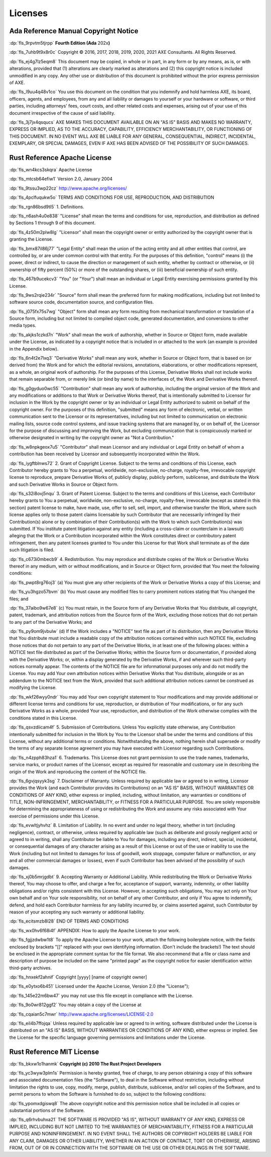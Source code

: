 .. SPDX-License-Identifier: MIT OR Apache-2.0
   SPDX-FileCopyrightText: Critical Section GmbH

.. default-domain:: spec

.. informational-page::

.. _fls_kd7fcvfrwks0:

Licenses
========

.. _fls_mwoe9jy6l7er:

Ada Reference Manual Copyright Notice
-------------------------------------

:dp:`fls_9rpvtm5tjrpp`
**Fourth Edition (Ada** 202x\ **)**

:dp:`fls_7uhb9t9x8r0c`
Copyright © 2016, 2017, 2018, 2019, 2020, 2021 AXE Consultants. All Rights
Reserved.

:dp:`fls_ej4g7lz5eqm8`
This document may be copied, in whole or in part, in any form or by any means,
as is, or with alterations, provided that (1) alterations are clearly marked as
alterations and (2) this copyright notice is included unmodified in any copy.
Any other use or distribution of this document is prohibited without the prior
express permission of AXE.

:dp:`fls_l9uu4q48v1co`
You use this document on the condition that you indemnify and hold harmless
AXE, its board, officers, agents, and employees, from any and all liability or
damages to yourself or your hardware or software, or third parties, including
attorneys' fees, court costs, and other related costs and expenses, arising out
of your use of this document irrespective of the cause of said liability.

:dp:`fls_3j7jx4qsqucs`
AXE MAKES THIS DOCUMENT AVAILABLE ON AN "AS IS" BASIS AND MAKES NO WARRANTY,
EXPRESS OR IMPLIED, AS TO THE ACCURACY, CAPABILITY, EFFICIENCY MERCHANTABILITY,
OR FUNCTIONING OF THIS DOCUMENT. IN NO EVENT WILL AXE BE LIABLE FOR ANY GENERAL,
CONSEQUENTIAL, INDIRECT, INCIDENTAL, EXEMPLARY, OR SPECIAL DAMAGES, EVEN IF AXE
HAS BEEN ADVISED OF THE POSSIBILITY OF SUCH DAMAGES.

.. _fls_w6b35kn6la40:

Rust Reference Apache License
-----------------------------

:dp:`fls_wn4kcs3skqra`
Apache License

:dp:`fls_mtcsb64efiw1`
Version 2.0, January 2004

:dp:`fls_9tssu3wp22cz`
http://www.apache.org/licenses/

:dp:`fls_4pclfuqukw5o`
TERMS AND CONDITIONS FOR USE, REPRODUCTION, AND DISTRIBUTION

:dp:`fls_rgn86bsd9tl5`
1. Definitions.

:dp:`fls_n6ash4u0e838`
"License" shall mean the terms and conditions for use, reproduction, and
distribution as defined by Sections 1 through 9 of this document.

:dp:`fls_4z50m2plw8lg`
"Licensor" shall mean the copyright owner or entity authorized by the copyright
owner that is granting the License.

:dp:`fls_bmx87il86j77`
"Legal Entity" shall mean the union of the acting entity and all other entities
that control, are controlled by, or are under common control with that entity.
For the purposes of this definition,  "control" means (i) the power, direct
or indirect, to cause the direction or management of such entity, whether by
contract or otherwise, or (ii) ownership of fifty percent (50%) or more of the
outstanding shares, or (iii) beneficial ownership of such entity.

:dp:`fls_467b9ucekcv3`
"You" (or "Your") shall mean an individual or Legal Entity exercising
permissions granted by this License.

:dp:`fls_9ws2rqie234r`
"Source" form shall mean the preferred form for making modifications, including
but not limited to software source code, documentation source, and configuration
files.

:dp:`fls_j075fx75s7wg`
"Object" form shall mean any form resulting from mechanical transformation or
translation of a Source form, including but not limited to compiled object code,
generated documentation, and conversions to other media types.

:dp:`fls_akjks1czkd7n`
"Work" shall mean the work of authorship, whether in Source or Object form, made
available under the License, as indicated by a copyright notice that is included
in or attached to the work (an example is provided in the Appendix below).

:dp:`fls_6n4t2e7lxq3`
"Derivative Works" shall mean any work, whether in Source or Object form, that
is based on (or derived from) the Work and for which the editorial revisions,
annotations, elaborations, or other modifications represent, as a whole, an
original work of authorship. For the purposes of this License, Derivative Works
shall not include works that remain separable from, or merely link (or bind by
name) to the interfaces of, the Work and Derivative Works thereof.

:dp:`fls_g0gyduo0wc55`
"Contribution" shall mean any work of authorship, including the original version
of the Work and any modifications or additions to that Work or Derivative
Works thereof, that is intentionally submitted to Licensor for inclusion in the
Work by the copyright owner or by an individual or Legal Entity authorized to
submit on behalf of the copyright owner. For the purposes of this definition,
"submitted" means any form of electronic, verbal, or written communication
sent to the Licensor or its representatives, including but not limited to
communication on electronic mailing lists, source code control systems, and
issue tracking systems that are managed by, or on behalf of, the Licensor for
the purpose of discussing and improving the Work, but excluding communication
that is conspicuously marked or otherwise designated in writing by the copyright
owner as "Not a Contribution."

:dp:`fls_w8npkgeox7u5`
"Contributor" shall mean Licensor and any individual or Legal Entity on
behalf of whom a contribution has been received by Licensor and subsequently
incorporated within the Work.

:dp:`fls_iygftblnws72`
2. Grant of Copyright License. Subject to the terms and conditions of this
License, each Contributor hereby grants to You a perpetual, worldwide,
non-exclusive, no-charge, royalty-free, irrevocable copyright license to
reproduce, prepare Derivative Works of, publicly display, publicly perform,
sublicense, and distribute the Work and such Derivative Works in Source or
Object form.

:dp:`fls_s32i8ovj5nqu`
3. Grant of Patent License. Subject to the terms and conditions of this License,
each Contributor hereby grants to You a perpetual, worldwide, non-exclusive,
no-charge, royalty-free, irrevocable (except as stated in this section)
patent license to make, have made, use, offer to sell, sell, import, and
otherwise transfer the Work, where such license applies only to those patent
claims licensable by such Contributor that are necessarily infringed by their
Contribution(s) alone or by combination of their Contribution(s) with the
Work to which such Contribution(s) was submitted. If You institute patent
litigation against any entity (including a cross-claim or counterclaim in a
lawsuit) alleging that the Work or a Contribution incorporated within the Work
constitutes direct or contributory patent infringement, then any patent licenses
granted to You under this License for that Work shall terminate as of the date
such litigation is filed.

:dp:`fls_c673i0mbecb9`
4. Redistribution. You may reproduce and distribute copies of the Work or
Derivative Works thereof in any medium, with or without modifications, and in
Source or Object form, provided that You meet the following conditions:

:dp:`fls_pwpt8rg76oj3`
(a) You must give any other recipients of the Work or Derivative Works a copy of
this License; and

:dp:`fls_yu3hgzo57bvm`
(b) You must cause any modified files to carry prominent notices stating that
You changed the files; and

:dp:`fls_37aibo9w67e8`
(c) You must retain, in the Source form of any Derivative Works that You
distribute, all copyright, patent, trademark, and attribution notices from the
Source form of the Work, excluding those notices that do not pertain to any part
of the Derivative Works; and

:dp:`fls_py9om9jvbulw`
(d) If the Work includes a "NOTICE" text file as part of its distribution, then
any Derivative Works that You distribute must include a readable copy of the
attribution notices contained within such NOTICE file, excluding those notices
that do not pertain to any part of the Derivative Works, in at least one of
the following places: within a NOTICE text file distributed as part of the
Derivative Works; within the Source form or documentation, if provided along
with the Derivative Works; or, within a display generated by the Derivative
Works, if and wherever such third-party notices normally appear. The contents
of the NOTICE file are for informational purposes only and do not modify the
License. You may add Your own attribution notices within Derivative Works
that You distribute, alongside or as an addendum to the NOTICE text from the
Work, provided that such additional attribution notices cannot be construed as
modifying the License.

:dp:`fls_wkf26wyy0ndr`
You may add Your own copyright statement to Your modifications and may provide
additional or different license terms and conditions for use, reproduction, or
distribution of Your modifications, or for any such Derivative Works as a whole,
provided Your use, reproduction, and distribution of the Work otherwise complies
with the conditions stated in this License.

:dp:`fls_qsvzdiicam4f`
5. Submission of Contributions. Unless You explicitly state otherwise, any
Contribution intentionally submitted for inclusion in the Work by You to the
Licensor shall be under the terms and conditions of this License, without any
additional terms or conditions. Notwithstanding the above, nothing herein shall
supersede or modify the terms of any separate license agreement you may have
executed with Licensor regarding such Contributions.

:dp:`fls_n4zpph83hza1`
6. Trademarks. This License does not grant permission to use the trade names,
trademarks, service marks, or product names of the Licensor, except as required
for reasonable and customary use in describing the origin of the Work and
reproducing the content of the NOTICE file.

:dp:`fls_6gvjqsyyk3sg`
7. Disclaimer of Warranty. Unless required by applicable law or agreed to
in writing, Licensor provides the Work (and each Contributor provides its
Contributions) on an "AS IS" BASIS, WITHOUT WARRANTIES OR CONDITIONS OF
ANY KIND, either express or implied, including, without limitation, any
warranties or conditions of TITLE, NON-INFRINGEMENT, MERCHANTABILITY, or
FITNESS FOR A PARTICULAR PURPOSE. You are solely responsible for determining
the appropriateness of using or redistributing the Work and assume any risks
associated with Your exercise of permissions under this License.

:dp:`fls_evwltjyhvhz`
8. Limitation of Liability. In no event and under no legal theory, whether
in tort (including negligence), contract, or otherwise, unless required by
applicable law (such as deliberate and grossly negligent acts) or agreed to
in writing, shall any Contributor be liable to You for damages, including any
direct, indirect, special, incidental, or consequential damages of any character
arising as a result of this License or out of the use or inability to use the
Work (including but not limited to damages for loss of goodwill, work stoppage,
computer failure or malfunction, or any and all other commercial damages or
losses), even if such Contributor has been advised of the possibility of such
damages.

:dp:`fls_xj0b5mrjgdbt`
9. Accepting Warranty or Additional Liability. While redistributing the
Work or Derivative Works thereof, You may choose to offer, and charge a
fee for, acceptance of support, warranty, indemnity, or other liability
obligations and/or rights consistent with this License. However, in accepting
such obligations, You may act only on Your own behalf and on Your sole
responsibility, not on behalf of any other Contributor, and only if You agree to
indemnify, defend, and hold each Contributor harmless for any liability incurred
by, or claims asserted against, such Contributor by reason of your accepting any
such warranty or additional liability.

:dp:`fls_ecitsmzb8l28`
END OF TERMS AND CONDITIONS

:dp:`fls_wx0hv6f68i4f`
APPENDIX: How to apply the Apache License to your work.

:dp:`fls_fgjjzdwbw1t8`
To apply the Apache License to your work, attach the following boilerplate
notice, with the fields enclosed by brackets "[]" replaced with your own
identifying information. (Don't include the brackets!)  The text should
be enclosed in the appropriate comment syntax for the file format. We also
recommend that a file or class name and description of purpose be included on
the same "printed page" as the copyright notice for easier identification within
third-party archives.

:dp:`fls_hnxekf2ahnif`
Copyright [yyyy] [name of copyright owner]

:dp:`fls_e0ytxo6b451`
Licensed under the Apache License, Version 2.0 (the "License");

:dp:`fls_145e22m6bw47`
you may not use this file except in compliance with the License.

:dp:`fls_9o0wr812ggf2`
You may obtain a copy of the License at

:dp:`fls_cqaian5c7mwr`
http://www.apache.org/licenses/LICENSE-2.0

:dp:`fls_eil4b7ffojqa`
Unless required by applicable law or agreed to in writing, software distributed
under the License is distributed on an "AS IS" BASIS, WITHOUT WARRANTIES OR
CONDITIONS OF ANY KIND, either express or implied. See the License for the
specific language governing permissions and limitations under the License.

.. _fls_un9oqipiretc:

Rust Reference MIT License
--------------------------

:dp:`fls_bkxw1o1hanmk`
**Copyright (c) 2010 The Rust Project Developers**

:dp:`fls_yc3wyw3plm1s`
Permission is hereby granted, free of charge, to any person obtaining a copy
of this software and associated documentation files (the "Software"), to deal
in the Software without restriction, including without limitation the rights to
use, copy, modify, merge, publish, distribute, sublicense, and/or sell copies of
the Software, and to permit persons to whom the Software is furnished to do so,
subject to the following conditions:

:dp:`fls_ypomxdgiswq8`
The above copyright notice and this permission notice shall be included in all
copies or substantial portions of the Software.

:dp:`fls_q6rhvbuhxa21`
THE SOFTWARE IS PROVIDED "AS IS", WITHOUT WARRANTY OF ANY KIND, EXPRESS OR
IMPLIED, INCLUDING BUT NOT LIMITED TO THE WARRANTIES OF MERCHANTABILITY, FITNESS
FOR A PARTICULAR PURPOSE AND NONINFRINGEMENT. IN NO EVENT SHALL THE AUTHORS
OR COPYRIGHT HOLDERS BE LIABLE FOR ANY CLAIM, DAMAGES OR OTHER LIABILITY,
WHETHER IN AN ACTION OF CONTRACT, TORT OR OTHERWISE, ARISING FROM, OUT OF OR IN
CONNECTION WITH THE SOFTWARE OR THE USE OR OTHER DEALINGS IN THE SOFTWARE.

